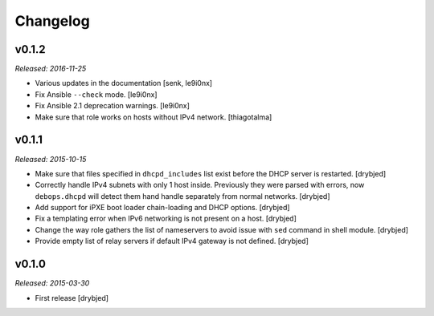Changelog
=========

v0.1.2
------

*Released: 2016-11-25*

- Various updates in the documentation [senk, le9i0nx]

- Fix Ansible ``--check`` mode. [le9i0nx]

- Fix Ansible 2.1 deprecation warnings. [le9i0nx]

- Make sure that role works on hosts without IPv4 network. [thiagotalma]

v0.1.1
------

*Released: 2015-10-15*

- Make sure that files specified in ``dhcpd_includes`` list exist before the
  DHCP server is restarted. [drybjed]

- Correctly handle IPv4 subnets with only 1 host inside. Previously they were
  parsed with errors, now ``debops.dhcpd`` will detect them hand handle
  separately from normal networks. [drybjed]

- Add support for iPXE boot loader chain-loading and DHCP options. [drybjed]

- Fix a templating error when IPv6 networking is not present on a host.
  [drybjed]

- Change the way role gathers the list of nameservers to avoid issue with
  ``sed`` command in shell module. [drybjed]

- Provide empty list of relay servers if default IPv4 gateway is not defined.
  [drybjed]

v0.1.0
------

*Released: 2015-03-30*

- First release [drybjed]

